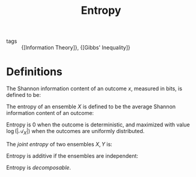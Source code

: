 :PROPERTIES:
:ID:       9c6b7b4f-dc7c-45d2-b67d-f298fcad92e7
:END:
#+title: Entropy
- tags :: {[Information Theory]}, {[Gibbs' Inequality]}

* Definitions

The Shannon information content of an outcome $x$, measured in bits,
is defined to be:

\begin{equation}
  h(x) = \log_2 \frac{1}{P(x)}
\end{equation}

The entropy of an ensemble $X$ is defined to be the average Shannon
information content of an outcome:

\begin{equation}
  H(X)\equiv \sum_{x \in \mathcal{A}_X} P(x) \log \frac{1}{P(x)}
\end{equation}

Entropy is 0 when the outcome is deterministic, and maximized with
value $\log(|\mathcal{A}_X|)$ when the outcomes are uniformly
distributed.

The /joint entropy/ of two ensembles $X, Y$ is:

\begin{equation}
  H(X,Y) \equiv \sum_{x,y \in \mathcal{A}_x \mathcal{A}_y} P(x,y) \log \frac{1}{P(x,y)}
\end{equation}

Entropy is additive if the ensembles are independent:

\begin{equation}
  H(X,Y) = H(X) + H(Y)
\end{equation}

Entropy is /decomposable/.
